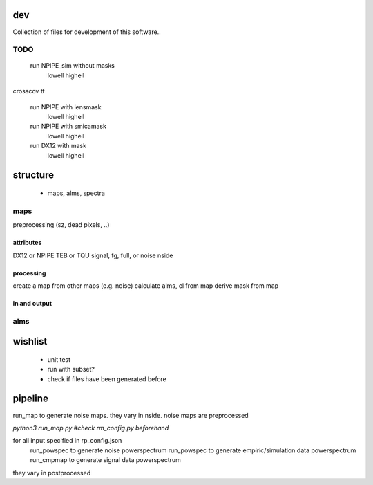 dev
===============

Collection of files for development of this software..



TODO
*******

 run NPIPE_sim without masks
    lowell
    highell
crosscov
tf

 run NPIPE with lensmask
    lowell
    highell
 run NPIPE with smicamask
    lowell
    highell

 run DX12 with mask
    lowell
    highell




structure
===============

 * maps, alms, spectra



maps
********
preprocessing (sz, dead pixels, ..)

attributes
++++++++++++
DX12 or NPIPE
TEB or TQU
signal, fg, full, or noise
nside

processing
+++++++++++++++
create a map from other maps (e.g. noise)
calculate alms, cl from map
derive mask from map


in and output
+++++++++++++++


alms
********



wishlist
=============
 * unit test
 * run with subset?
 * check if files have been generated before 



pipeline
=========
run_map to generate noise maps. they vary in nside.
noise maps are preprocessed

`python3 run_map.py #check rm_config.py beforehand`


for all input specified in rp_config.json
    run_powspec to generate noise powerspectrum
    run_powspec to generate empiric/simulation data powerspectrum
    run_cmpmap to generate signal data powerspectrum

they vary in postprocessed
